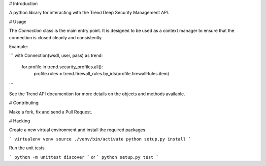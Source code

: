 # Introduction

A python library for interacting with the Trend Deep Security Management API.


# Usage

The `Connection` class is the main entry point.  It is designed to be used as a context manager to ensure that the
connection is closed cleanly and consistently.

Example:

```
with Connection(wsdl, user, pass) as trend:
    for profile in  trend.security_profiles.all():
        profile.rules = trend.firewall_rules.by_ids(profile.firewallRules.item)
```

See the Trend API documention for more details on the objects and methods available.

# Contributing

Make a fork, fix and send a Pull Request.

# Hacking

Create a new virtual environment and install the required packages

```
virtualenv venv
source ./venv/bin/activate
python setup.py install
```

Run the unit tests

```
python -m unittest discover
```
or
```
python setup.py test
```

